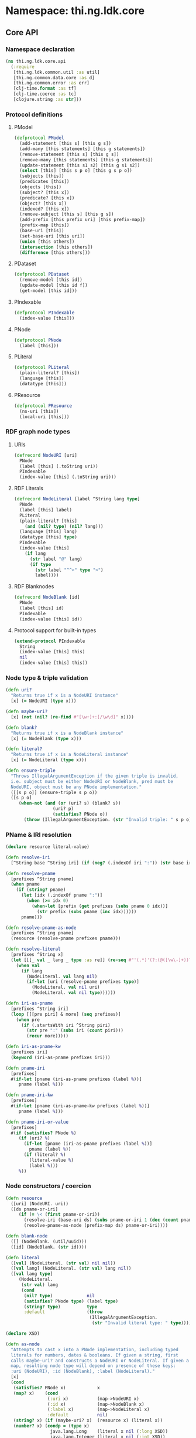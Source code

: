 #+SEQ_TODO:       TODO(t) INPROGRESS(i) WAITING(w@) | DONE(d) CANCELED(c@)
#+TAGS:           Write(w) Update(u) Fix(f) Check(c) noexport(n)
#+EXPORT_EXCLUDE_TAGS: noexport

* Namespace: thi.ng.ldk.core

** Core API
*** Namespace declaration
#+BEGIN_SRC clojure :tangle babel/src/cljx/thi/ng/ldk/core/api.cljx :mkdirp yes :padline no
  (ns thi.ng.ldk.core.api
    (:require
     [thi.ng.ldk.common.util :as util]
     [thi.ng.common.data.core :as d]
     [thi.ng.common.error :as err]
     [clj-time.format :as tf]
     [clj-time.coerce :as tc]
     [clojure.string :as str]))
#+END_SRC
*** Protocol definitions
**** PModel
#+BEGIN_SRC clojure :tangle babel/src/cljx/thi/ng/ldk/core/api.cljx
  (defprotocol PModel
    (add-statement [this s] [this g s])
    (add-many [this statements] [this g statements])
    (remove-statement [this s] [this g s])
    (remove-many [this statements] [this g statements])
    (update-statement [this s1 s2] [this g s1 s2])
    (select [this] [this s p o] [this g s p o])
    (subjects [this])
    (predicates [this])
    (objects [this])
    (subject? [this x])
    (predicate? [this x])
    (object? [this x])
    (indexed? [this x])
    (remove-subject [this s] [this g s])
    (add-prefix [this prefix uri] [this prefix-map])
    (prefix-map [this])
    (base-uri [this])
    (set-base-uri [this uri])
    (union [this others])
    (intersection [this others])
    (difference [this others]))
#+END_SRC
**** PDataset
#+BEGIN_SRC clojure :tangle babel/src/cljx/thi/ng/ldk/core/api.cljx
  (defprotocol PDataset
    (remove-model [this id])
    (update-model [this id f])
    (get-model [this id]))
#+END_SRC
**** PIndexable
#+BEGIN_SRC clojure :tangle babel/src/cljx/thi/ng/ldk/core/api.cljx
  (defprotocol PIndexable
    (index-value [this]))
#+END_SRC
**** PNode
#+BEGIN_SRC clojure :tangle babel/src/cljx/thi/ng/ldk/core/api.cljx
  (defprotocol PNode
    (label [this]))
#+END_SRC
**** PLiteral
#+BEGIN_SRC clojure :tangle babel/src/cljx/thi/ng/ldk/core/api.cljx
  (defprotocol PLiteral
    (plain-literal? [this])
    (language [this])
    (datatype [this]))
#+END_SRC
**** PResource
#+BEGIN_SRC clojure :tangle babel/src/cljx/thi/ng/ldk/core/api.cljx
  (defprotocol PResource
    (ns-uri [this])
    (local-uri [this]))
#+END_SRC
*** RDF graph node types
**** URIs
#+BEGIN_SRC clojure :tangle babel/src/cljx/thi/ng/ldk/core/api.cljx
  (defrecord NodeURI [uri]
    PNode
    (label [this] (.toString uri))
    PIndexable
    (index-value [this] (.toString uri)))
#+END_SRC
**** RDF Literals
#+BEGIN_SRC clojure :tangle babel/src/cljx/thi/ng/ldk/core/api.cljx
  (defrecord NodeLiteral [label ^String lang type]
    PNode
    (label [this] label)
    PLiteral
    (plain-literal? [this]
      (and (nil? type) (nil? lang)))
    (language [this] lang)
    (datatype [this] type)
    PIndexable
    (index-value [this]
      (if lang
        (str label "@" lang)
        (if type
          (str label "^^<" type ">")
          label))))
#+END_SRC
**** RDF Blanknodes
#+BEGIN_SRC clojure :tangle babel/src/cljx/thi/ng/ldk/core/api.cljx
  (defrecord NodeBlank [id]
    PNode
    (label [this] id)
    PIndexable
    (index-value [this] id))
#+END_SRC
**** Protocol support for built-in types
#+BEGIN_SRC clojure :tangle babel/src/cljx/thi/ng/ldk/core/api.cljx
  (extend-protocol PIndexable
    String
    (index-value [this] this)
    nil
    (index-value [this] this))
#+END_SRC
*** Node type & triple validation
#+BEGIN_SRC clojure :tangle babel/src/cljx/thi/ng/ldk/core/api.cljx
  (defn uri?
    "Returns true if x is a NodeURI instance"
    [x] (= NodeURI (type x)))

  (defn maybe-uri?
    [x] (not (nil? (re-find #"[\w+]+:[/\w\d]" x))))

  (defn blank?
    "Returns true if x is a NodeBlank instance"
    [x] (= NodeBlank (type x)))

  (defn literal?
    "Returns true if x is a NodeLiteral instance"
    [x] (= NodeLiteral (type x)))

  (defn ensure-triple
    "Throws IllegalArgumentException if the given triple is invalid,
    i.e. subject must be either NodeURI or NodeBlank, pred must be
    NodeURI, object must be any PNode implementation."
    ([[s p o]] (ensure-triple s p o))
    ([s p o]
       (when-not (and (or (uri? s) (blank? s))
                    (uri? p)
                    (satisfies? PNode o))
         (throw (IllegalArgumentException. (str "Invalid triple: " s p o))))))
#+END_SRC
*** PName & IRI resolution
#+BEGIN_SRC clojure :tangle babel/src/cljx/thi/ng/ldk/core/api.cljx
  (declare resource literal-value)
  
  (defn resolve-iri
    [^String base ^String iri] (if (neg? (.indexOf iri ":")) (str base iri) iri))
  
  (defn resolve-pname
    [prefixes ^String pname]
    (when pname
      (if (string? pname)
        (let [idx (.indexOf pname ":")]
          (when (>= idx 0)
            (when-let [prefix (get prefixes (subs pname 0 idx))]
              (str prefix (subs pname (inc idx))))))
        pname)))
  
  (defn resolve-pname-as-node
    [prefixes ^String pname]
    (resource (resolve-pname prefixes pname)))
  
  (defn resolve-literal
    [prefixes ^String x]
    (let [[[_ val _ lang _ type :as re]] (re-seq #"'(.*)'(?:(@([\w\-]+))?)(?:(\^\^([^\x00-\x20<>\"\{\}\|\^\`]+$))?)" x)]
      (when val
        (if lang
          (NodeLiteral. val lang nil)
          (if-let [uri (resolve-pname prefixes type)]
            (NodeLiteral. val nil uri)
            (NodeLiteral. val nil type))))))
  
  (defn iri-as-pname
    [prefixes ^String iri]
    (loop [[[pre piri] & more] (seq prefixes)]
      (when pre
        (if (.startsWith iri ^String piri)
          (str pre ":" (subs iri (count piri)))
          (recur more)))))
  
  (defn iri-as-pname-kw
    [prefixes iri]
    (keyword (iri-as-pname prefixes iri)))
  
  (defn pname-iri
    [prefixes]
    #(if-let [pname (iri-as-pname prefixes (label %))]
       pname (label %)))
  
  (defn pname-iri-kw
    [prefixes]
    #(if-let [pname (iri-as-pname-kw prefixes (label %))]
       pname (label %)))
  
  (defn pname-iri-or-value
    [prefixes]
    #(if (satisfies? PNode %)
       (if (uri? %)
         (if-let [pname (iri-as-pname prefixes (label %))]
           pname (label %))
         (if (literal? %)
           (literal-value %)
           (label %)))
       %))
#+END_SRC
*** Node constructors / coercion
#+BEGIN_SRC clojure :tangle babel/src/cljx/thi/ng/ldk/core/api.cljx
  (defn resource
    ([uri] (NodeURI. uri))
    ([ds pname-or-iri]
       (if (= \< (first pname-or-iri))
         (resolve-iri (base-uri ds) (subs pname-or-iri 1 (dec (count pname-or-iri))))
         (resolve-pname-as-node (prefix-map ds) pname-or-iri))))
  
  (defn blank-node
    ([] (NodeBlank. (util/uuid)))
    ([id] (NodeBlank. (str id))))
  
  (defn literal
    ([val] (NodeLiteral. (str val) nil nil))
    ([val lang] (NodeLiteral. (str val) lang nil))
    ([val lang type]
       (NodeLiteral.
        (str val) lang
        (cond
         (nil? type)             nil
         (satisfies? PNode type) (label type)
         (string? type)          type
         :default                (throw
                                  (IllegalArgumentException.
                                   (str "Invalid literal type: " type)))))))
  
  (declare XSD)
  
  (defn as-node
    "Attempts to cast x into a PNode implementation, including typed
    literals for numbers, dates & booleans. If given a string, first
    calls maybe-uri? and constructs a NodeURI or NodeLiteral. If given a
    map, resulting node type will depend on presence of these keys:
    :uri (NodeURI), :id (NodeBlank), :label (NodeLiteral)."
    [x]
    (cond
     (satisfies? PNode x)            x
     (map? x)    (cond
                  (:uri x)           (map->NodeURI x)
                  (:id x)            (map->NodeBlank x)
                  (:label x)         (map->NodeLiteral x)
                  :default           nil)
     (string? x) (if (maybe-uri? x)  (resource x) (literal x))
     (number? x) (condp = (type x)
                   java.lang.Long    (literal x nil (:long XSD))
                   java.lang.Integer (literal x nil (:int XSD))
                   java.lang.Double  (literal x nil (:double XSD))
                   java.lang.Float   (literal x nil (:float XSD))
                   java.lang.Byte    (literal x nil (:byte XSD))
                   java.lang.Short   (literal x nil (:short XSD))
                   nil)
     (= java.util.Date (type x))     (literal
                                      (tf/unparse (:basic-date-time tf/formatters)
                                                  (tc/from-date x))
                                      nil (:date-time XSD))
     (= java.lang.Boolean (type x))  (literal x nil (:boolean XSD))
     :default nil))
#+END_SRC
*** RDF namespaces handling & resolution
**** Default prefixes
***** TODO add more standard vocabs
#+BEGIN_SRC clojure :tangle babel/src/cljx/thi/ng/ldk/core/api.cljx
(def ^:const default-prefixes
  {"rdf" "http://www.w3.org/1999/02/22-rdf-syntax-ns#"
   "rdfs" "http://www.w3.org/2000/01/rdf-schema#"
   "owl" "http://www.w3.org/2002/07/owl#"
   "foaf" "http://xmlns.com/foaf/0.1/"
   "xsd" "http://www.w3.org/2001/XMLSchema#"
   "inf" "http://owl.thi.ng/inference#"
   })
#+END_SRC
#+BEGIN_SRC clojure :tangle babel/src/cljx/thi/ng/ldk/core/api.cljx
  (defn resolve-pname-map
    ([m] (resolve-pname-map default-prefixes m true))
    ([m as-node?] (resolve-pname-map default-prefixes m as-node?))
    ([prefixes m as-node?]
       (let [rfn (if as-node? resolve-pname-as-node resolve-pname)]
         (reduce-kv (fn [m k v] (assoc m k (rfn prefixes v))) {} m))))
#+END_SRC
**** RDF syntax
#+BEGIN_SRC clojure :tangle babel/src/cljx/thi/ng/ldk/core/api.cljx
  (def ^:const RDF
    (resolve-pname-map
     {:type "rdf:type"
      :statement "rdf:Statement"
      :subject "rdf:subject"
      :predicate "rdf:predicate"
      :object "rdf:object"
      :li "rdf:li"
      :alt "rdf:Alt"
      :bag "rdf:Bag"
      :list "rdf:List"
      :seq "rdf:Seq"
      :first "rdf:first"
      :rest "rdf:rest"
      :nil "rdf:nil"}))
#+END_SRC
**** RDF Schema
#+BEGIN_SRC clojure :tangle babel/src/cljx/thi/ng/ldk/core/api.cljx
  (def ^:const RDFS
    (resolve-pname-map
     {:sub-property "rdfs:subPropertyOf"
      :sub-class "rdfs:subClassOf"
      :range "rdfs:range"
      :domain "rdfs:domain"}))
#+END_SRC
**** OWL
#+BEGIN_SRC clojure :tangle babel/src/cljx/thi/ng/ldk/core/api.cljx
  (def ^:const OWL
    (resolve-pname-map
     {:class "owl:Class"
      :thing "owl:Thing"
      :sym-property "owl:SymmetricProperty"
      :trans-property "owl:TransitiveProperty"
      :inverse-of "owl:inverseOf"}))
#+END_SRC
**** LDK inference vocab
#+BEGIN_SRC clojure :tangle babel/src/cljx/thi/ng/ldk/core/api.cljx
  (def ^:const INF
    (resolve-pname-map
     {:ruleset "inf:RuleSet"
      :rules "inf:rules"
      :name "inf:name"
      :match "inf:match"
      :result "inf:result"
      :subject "inf:subject"
      :predicate "inf:predicate"
      :object "inf:object"}))
#+END_SRC
**** XSD
     XSD URIs are mainly used for dealing with typed literals and
     thefore *not* defined as [[PNode]] instances, but merely simple strings.
#+BEGIN_SRC clojure :tangle babel/src/cljx/thi/ng/ldk/core/api.cljx
  (def ^:const XSD
    (resolve-pname-map
     {:boolean "xsd:boolean"
      :byte "xsd:byte"
      :short "xsd:short"
      :integer "xsd:integer"
      :int "xsd:int"
      :long "xsd:long"
      :non-positive-integer "xsd:nonPositiveInteger"
      :non-negative-integer "xsd:nonNegativeInteger"
      :positive-integer "xsd:positiveInteger"
      :negative-integer "xsd:negativeInteger"
      :unsigned-byte "xsd:unsignedByte"
      :unsigned-short "xsd:unsignedShort"
      :unsigned-int "xsd:unsignedInt"
      :unsigned-long "xsd:unsignedLong"
      :decimal "xsd:decimal"
      :double "xsd:double"
      :float "xsd:float"
      :string "xsd:string"
      :date-time "xsd:dateTime"} false))

  (def ^:const NUMERIC-XSD-TYPES
    (->> [:integer
          :decimal
          :float
          :double
          :non-positive-integer
          :non-negative-integer
          :positive-integer
          :negative-integer
          :long
          :int
          :short
          :byte
          :unsigned-long
          :unsigned-int
          :unsigned-short
          :unsigned-byte]
         (map XSD)
         (set)))
#+END_SRC
**** XSD type conversion                                                :Fix:
#+BEGIN_SRC clojure :tangle babel/src/cljx/thi/ng/ldk/core/api.cljx
  ,#+clj (def xsd-factory ^:const (javax.xml.datatype.DatatypeFactory/newInstance))

  (defmulti literal-value #(datatype %))

  (defmethod literal-value (:integer XSD)
    [x] (try
          ,#+clj  (Integer/parseInt (label x))
          ,#+cljs (js/parseInt (label x))
          (catch Exception e)))

  (defmethod literal-value (:float XSD)
    [x]
    ,#+clj  (try (Float/parseFloat (label x)) (catch Exception e))
    ,#+cljs (js/parseFloat (label x)))

  (defmethod literal-value (:double XSD)
    [x]
    ,#+clj  (try (Float/parseFloat (label x)) (catch Exception e))
    ,#+cljs (js/parseFloat (label x)))

  (defmethod literal-value (:boolean XSD)
    [x]
    ,#+clj  (try (Boolean/parseBoolean (label x)) (catch Exception e))
    ,#+cljs (let [l (label x)]
             (cond
              (or (= "true" l) (= "TRUE" l)) true
              (or (= "false" l) (= "FALSE" l)) false
              :default nil)))

  (defmethod literal-value (:string XSD)
    [x] (label x))

  (defmethod literal-value nil
    [x] (label x))

  (defmethod literal-value (:date-time XSD)
    [x]
    ,#+clj (try (.newXMLGregorianCalendar xsd-factory ^String (label x)) (catch Exception e)))

  ,#+clj
  (defn xsd-type
    [x]
    (cond
     (instance? String x) (:string XSD)
     (instance? Long x) (:long XSD)
     (instance? Double x) (:float XSD)
     (instance? Integer x) (:int XSD)
     (instance? Byte x) (:byte XSD)
     (instance? Short x) (:short XSD)
     (instance? Float x) (:float XSD)
     (instance? Boolean x) (:boolean XSD)
     (instance? clojure.lang.Ratio x) (:decimal XSD)
     :default nil))

  ;; TODO fix
  ,#+cljs
  (defn xsd-type
    [x]
    (cond
     (goog/isString x) (:string XSD)
     (instance? Long x) (:long XSD)
     (instance? Double x) (:float XSD)
     (instance? Integer x) (:int XSD)
     (instance? Byte x) (:byte XSD)
     (instance? Short x) (:short XSD)
     (instance? Float x) (:float XSD)
     (or (x == true) (x == false)) (:boolean XSD)
     :default nil))
#+END_SRC
*** Triple pattern resolution
#+BEGIN_SRC clojure :tangle babel/src/cljx/thi/ng/ldk/core/api.cljx
  (defn resolve-item
    [prefixes ^String base x]
    (cond
     (symbol? x) x
     (string? x) (condp = (first x)
                   \' (resolve-literal prefixes x)
                   \< (resolve-iri base (subs x 1 (dec (count x))))
                   (resolve-pname-as-node prefixes x))
     :default x))
  
  (defn resolve-simple-pattern
    [prefixes base [s p o :as t]]
    (let [ss (resolve-item prefixes base s)
          pp (if (= "a" p)
               (:type RDF)
               (resolve-item prefixes base p))
          oo (resolve-item prefixes base o)]
      (if (and ss pp oo)
        [[ss pp oo]]
        (err/illegal-arg! "couldn't resolve pattern: " t))))
  
  (defn resolve-prop-path-pattern
    [prefixes base [s p o :as t]]
    (let [path (str/split p #"/")
          vars (concat [s] (repeatedly (dec (count path)) #(symbol (str "?" (gensym "___q")))))]
      (->> (concat (interleave vars path) [o])
           (d/successive-nth 3 2)
           (mapcat #(resolve-simple-pattern prefixes base %)))))
  
  (defn resolve-patterns
    [prefixes base patterns]
    (mapcat
     (fn [[s p o :as t]]
       (if (and (string? p) (pos? (.indexOf ^String p "/")))
         (resolve-prop-path-pattern prefixes base t)
         (resolve-simple-pattern prefixes base t)))
     patterns))
  
  (defn apply-template
    [tpl data]
    (let [vars (set (d/filter-tree util/qvar? tpl))
          [blanks vars] (d/bisect util/blank-var? vars)
          blanks (zipmap blanks (map (fn [_] (blank-node)) blanks))
          vars (zipmap vars (map #(get data %) vars))
          subst (merge vars blanks)]
      (map #(replace subst %) tpl)))
#+END_SRC
*** Helper functions
#+BEGIN_SRC clojure :tangle babel/src/cljx/thi/ng/ldk/core/api.cljx
  (defn remove-context
    [t] (if (= 4 (count t)) (rest t) t))
#+END_SRC
*** RDF collections
#+BEGIN_SRC clojure :tangle babel/src/cljx/thi/ng/ldk/core/api.cljx
  (defn rdf-container-triples
    ([c-type coll] (rdf-container-triples c-type (blank-node) coll))
    ([c-type node coll]
       (let [node-base (str (default-prefixes "rdf") \_)]
         (->> coll
              (map-indexed
               (fn [i v]
                 [node (resource (str node-base (inc i))) v]))
              (cons [node (:type RDF) (c-type RDF)])))))

  (defn rdf-list-triples
    ([coll] (rdf-list-triples (blank-node) coll))
    ([node coll]
       (loop [triples [[node (:type RDF) (:list RDF)]] n node [i & more] coll]
         (let [stm [[n (:first RDF) (or i (:nil RDF))]]]
           (if (seq more)
             (let [nxt (blank-node)]
               (recur
                (concat triples stm [[n (:rest RDF) nxt]])
                nxt more))
             (concat triples stm [[n (:rest RDF) (:nil RDF)]]))))))

  (defn add-container
    ([store c-type coll]
       (add-container store c-type (blank-node) coll))
    ([store c-type node coll]
       (add-many store (rdf-container-triples c-type node coll))))

  (defn add-bag
    ([store coll] (add-container store :bag coll))
    ([store node coll] (add-container store :bag node coll)))

  (defn add-alt
    ([store coll] (add-container store :alt (set coll)))
    ([store node coll] (add-container store :alt node (set coll))))

  (defn add-seq
    ([store coll] (add-container store :seq coll))
    ([store node coll] (add-container store :seq node coll)))

  (defn add-list
    ([store coll] (add-list store (blank-node) coll))
    ([store node coll]
       (add-many store (rdf-list-triples node coll))))

  (defn rdf-list-seq
    [store node]
    (lazy-seq
     (let [triples (select store node nil nil)
           f (some (fn [[_ p o]] (when (= p (:first RDF)) o)) triples)
           r (some (fn [[_ p o]] (when (= p (:rest RDF)) o)) triples)]
       (when f (if r (cons f (rdf-list-seq store r)) [f])))))
#+END_SRC
*** RDF Statement reification
#+BEGIN_SRC clojure :tangle babel/src/cljx/thi/ng/ldk/core/api.cljx
(defn add-reified-statement
  ([store triple] (add-reified-statement store (blank-node) triple))
  ([store node [s p o] & extra]
     (let [store (add-many
                  store (map #(cons node %)
                             [[(:type RDF) (:statement RDF)]
                              [(:subject RDF) s]
                              [(:predicate RDF) p]
                              [(:object RDF) o]]))]
       (if (seq extra)
         (add-many store (map #(cons node %) extra))
         store))))

(defn add-reified-group
  ([store triples extra] (add-reified-group store (blank-node) triples extra))
  ([store node triples extra]
     (let [[store coll] (reduce
                         (fn [[ds nodes] t]
                           (let [n (blank-node)]
                             [(add-reified-statement ds n t) (conj nodes n)]))
                         [store []] triples)
           store (add-bag store node coll)]
       (if (seq extra)
         (add-many store (map #(cons node %) extra))
         store))))
#+END_SRC
** RDF object mapping
#+BEGIN_SRC clojure :tangle babel/src/cljx/thi/ng/ldk/core/mapper.cljx :mkdirp yes :padline no
  (ns thi.ng.ldk.core.mapper
    (:require
     [thi.ng.ldk.core.api :as api]
     [thi.ng.common.data.core :as d]
     [com.stuartsierra.dependency :as dep]))

  (defn triple-dependency-graph
    [triples]
    (reduce (fn [g [s _ o]] (dep/depend g o s)) (dep/graph) triples))

  (defn filter-roots
    [g coll]
    (filter #(not (seq (dep/immediate-dependencies g %))) coll))

  (defn make-tree
    [index g tree subj objects]
    (->> objects
         (mapcat #(mapcat (fn [ps] (when (= subj (ps 1)) [[(ps 0) %]])) (index %)))
         (reduce
          (fn [tree [p o]]
            (if-let [o* (seq (dep/immediate-dependents g o))]
              (update-in tree [subj p] d/vec-conj2* (make-tree index g {} o o*))
              (update-in tree [subj p] d/vec-conj2* o)))
          tree)))

  (defn ->pname
    [prefixes] #(->> % (api/label) (api/iri-as-pname prefixes)))

  (defn ->literal
    [x] (if (api/literal? x) (api/literal-value x) x))

  (defn triples-as-tree
    [triples & {:keys [subj pred obj]
                :or {subj identity pred identity obj identity}}]
    (let [s-idx (d/collect-indexed #(% 0) subj triples)
          p-idx (d/collect-indexed #(% 1) pred triples)
          o-idx (d/collect-indexed #(% 2) obj triples)
          triples (map (fn [[s p o]] [(s-idx s) (p-idx p) (o-idx o)]) triples)
          index (reduce
                 (fn [idx [s p o]] (update-in idx [o] d/set-conj [p s]))
                 {} triples)
          g (triple-dependency-graph triples)]
      (->> (vals s-idx)
           (filter-roots g)
           (reduce #(make-tree index g % %2 (dep/immediate-dependents g %2)) {}))))
#+END_SRC
#+BEGIN_SRC clojure
  (q/triples-as-tree
   [[:a :p1 :b] [:a :p1 :g] [:a :p2 :c] [:b :p3 :d] [:d :p4 :e] [:b :p5 :f] [:g :p2 :h] [:g :p2 :hh]])

  ;; =>
  {:a
   {:p1 [{:b {:p3 {:d {:p4 :e}}
              :p5 :f}}
         {:g {:p2 [:hh :h]}}]
    :p2 :c}}
#+END_SRC
